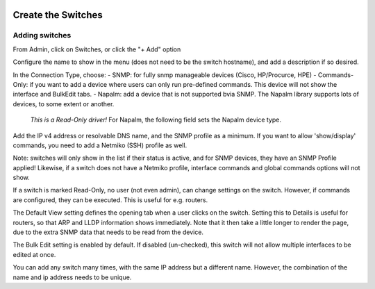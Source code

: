 .. image:: ../_static/openl2m_logo.png

===================
Create the Switches
===================

Adding switches
===============

From Admin, click on Switches, or click the "+ Add" option

Configure the name to show in the menu (does not need to be the switch hostname),
and add a description if so desired.

In the Connection Type, choose:
- SNMP: for fully snmp manageable devices (Cisco, HP/Procurce, HPE)
- Commands-Only: if you want to add a device where users can only run pre-defined commands. This device will not show the interface and BulkEdit tabs.
- Napalm: add a device that is not supported bvia SNMP. The Napalm library supports lots of devices, to some extent or another.
  *This is a Read-Only driver!* For Napalm, the following field sets the Napalm device type.

Add the IP v4 address or resolvable DNS name, and the SNMP profile as a minimum.
If you want to allow 'show/display' commands, you need to add a Netmiko (SSH)
profile as well.

Note: switches will only show in the list if their status is active,
and for SNMP devices, they have an SNMP Profile applied! Likewise, if a switch does not have
a Netmiko profile, interface commands and global commands options will not show.

If a switch is marked Read-Only, no user (not even admin), can change settings
on the switch. However, if commands are configured, they can be executed.
This is useful for e.g. routers.

The Default View setting defines the opening tab when a user clicks on the
switch. Setting this to Details is useful for routers, so that ARP and
LLDP information shows immediately. Note that it then take a little longer
to render the page, due to the extra SNMP data that needs to be read
from the device.

The Bulk Edit setting is enabled by default. If disabled (un-checked),
this switch will not allow multiple interfaces to be edited at once.

You can add any switch many times, with the same IP address but a
different name. However, the combination of the name and ip address
needs to be unique.
